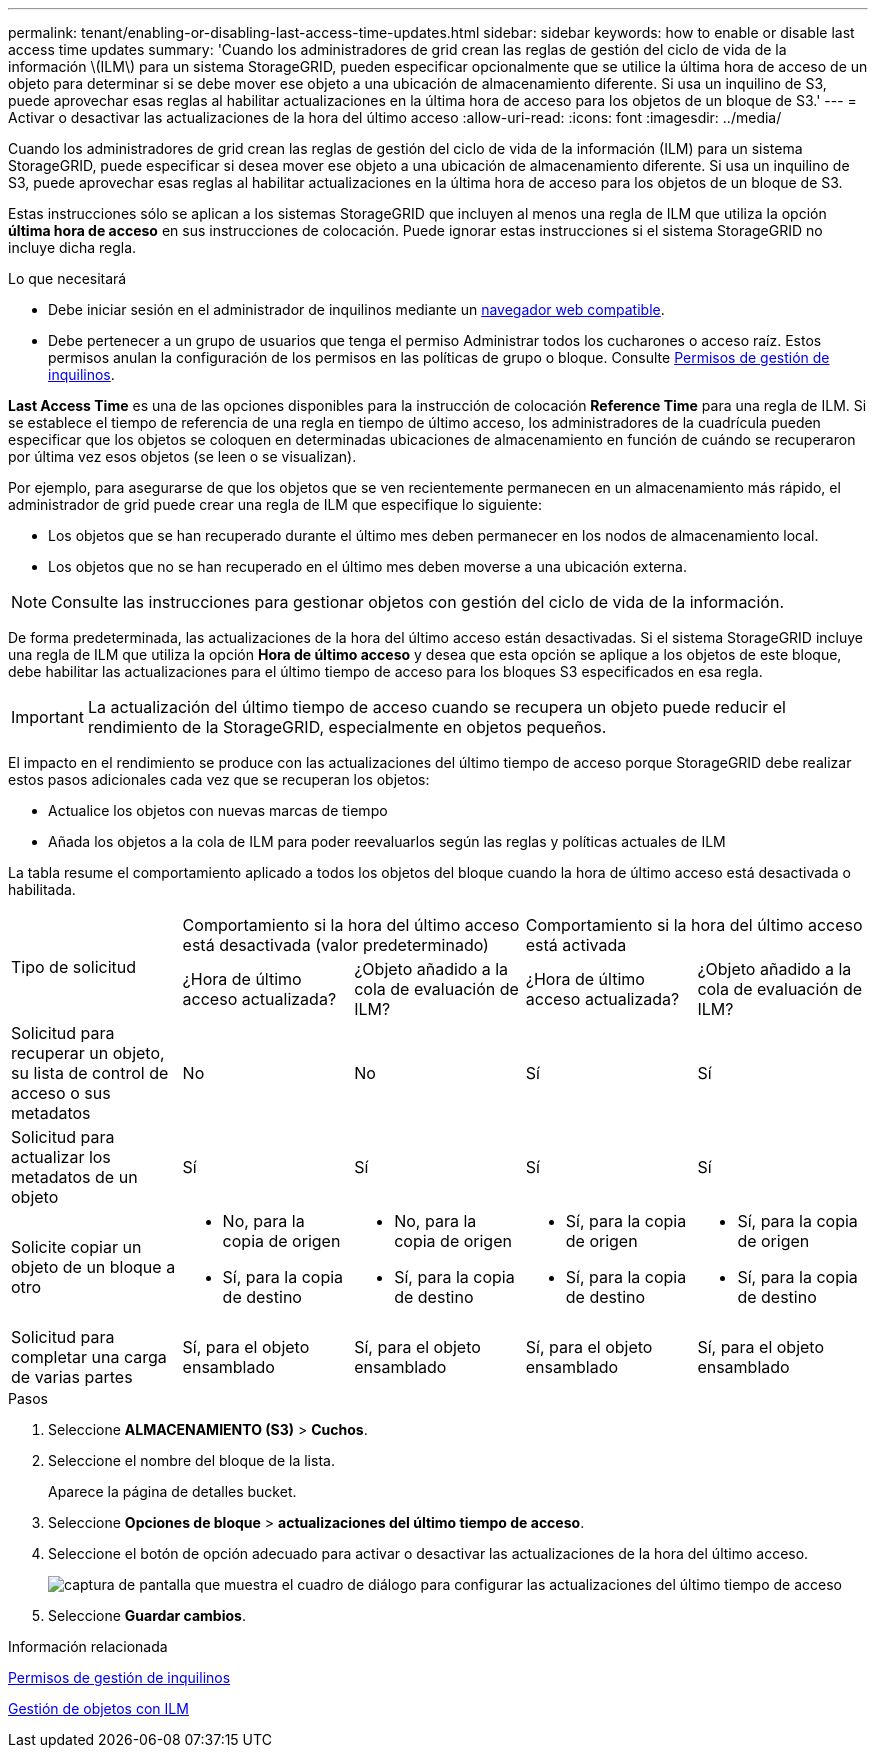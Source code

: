 ---
permalink: tenant/enabling-or-disabling-last-access-time-updates.html 
sidebar: sidebar 
keywords: how to enable or disable last access time updates 
summary: 'Cuando los administradores de grid crean las reglas de gestión del ciclo de vida de la información \(ILM\) para un sistema StorageGRID, pueden especificar opcionalmente que se utilice la última hora de acceso de un objeto para determinar si se debe mover ese objeto a una ubicación de almacenamiento diferente. Si usa un inquilino de S3, puede aprovechar esas reglas al habilitar actualizaciones en la última hora de acceso para los objetos de un bloque de S3.' 
---
= Activar o desactivar las actualizaciones de la hora del último acceso
:allow-uri-read: 
:icons: font
:imagesdir: ../media/


[role="lead"]
Cuando los administradores de grid crean las reglas de gestión del ciclo de vida de la información (ILM) para un sistema StorageGRID, puede especificar si desea mover ese objeto a una ubicación de almacenamiento diferente. Si usa un inquilino de S3, puede aprovechar esas reglas al habilitar actualizaciones en la última hora de acceso para los objetos de un bloque de S3.

Estas instrucciones sólo se aplican a los sistemas StorageGRID que incluyen al menos una regla de ILM que utiliza la opción *última hora de acceso* en sus instrucciones de colocación. Puede ignorar estas instrucciones si el sistema StorageGRID no incluye dicha regla.

.Lo que necesitará
* Debe iniciar sesión en el administrador de inquilinos mediante un xref:../admin/web-browser-requirements.adoc[navegador web compatible].
* Debe pertenecer a un grupo de usuarios que tenga el permiso Administrar todos los cucharones o acceso raíz. Estos permisos anulan la configuración de los permisos en las políticas de grupo o bloque. Consulte xref:tenant-management-permissions.adoc[Permisos de gestión de inquilinos].


*Last Access Time* es una de las opciones disponibles para la instrucción de colocación *Reference Time* para una regla de ILM. Si se establece el tiempo de referencia de una regla en tiempo de último acceso, los administradores de la cuadrícula pueden especificar que los objetos se coloquen en determinadas ubicaciones de almacenamiento en función de cuándo se recuperaron por última vez esos objetos (se leen o se visualizan).

Por ejemplo, para asegurarse de que los objetos que se ven recientemente permanecen en un almacenamiento más rápido, el administrador de grid puede crear una regla de ILM que especifique lo siguiente:

* Los objetos que se han recuperado durante el último mes deben permanecer en los nodos de almacenamiento local.
* Los objetos que no se han recuperado en el último mes deben moverse a una ubicación externa.



NOTE: Consulte las instrucciones para gestionar objetos con gestión del ciclo de vida de la información.

De forma predeterminada, las actualizaciones de la hora del último acceso están desactivadas. Si el sistema StorageGRID incluye una regla de ILM que utiliza la opción *Hora de último acceso* y desea que esta opción se aplique a los objetos de este bloque, debe habilitar las actualizaciones para el último tiempo de acceso para los bloques S3 especificados en esa regla.


IMPORTANT: La actualización del último tiempo de acceso cuando se recupera un objeto puede reducir el rendimiento de la StorageGRID, especialmente en objetos pequeños.

El impacto en el rendimiento se produce con las actualizaciones del último tiempo de acceso porque StorageGRID debe realizar estos pasos adicionales cada vez que se recuperan los objetos:

* Actualice los objetos con nuevas marcas de tiempo
* Añada los objetos a la cola de ILM para poder reevaluarlos según las reglas y políticas actuales de ILM


La tabla resume el comportamiento aplicado a todos los objetos del bloque cuando la hora de último acceso está desactivada o habilitada.

[cols="1a,1a,1a,1a,1a"]
|===


.2+| Tipo de solicitud 2+| Comportamiento si la hora del último acceso está desactivada (valor predeterminado) 2+| Comportamiento si la hora del último acceso está activada 


| ¿Hora de último acceso actualizada? | ¿Objeto añadido a la cola de evaluación de ILM? | ¿Hora de último acceso actualizada? | ¿Objeto añadido a la cola de evaluación de ILM? 


 a| 
Solicitud para recuperar un objeto, su lista de control de acceso o sus metadatos
 a| 
No
 a| 
No
 a| 
Sí
 a| 
Sí



 a| 
Solicitud para actualizar los metadatos de un objeto
 a| 
Sí
 a| 
Sí
 a| 
Sí
 a| 
Sí



 a| 
Solicite copiar un objeto de un bloque a otro
 a| 
* No, para la copia de origen
* Sí, para la copia de destino

 a| 
* No, para la copia de origen
* Sí, para la copia de destino

 a| 
* Sí, para la copia de origen
* Sí, para la copia de destino

 a| 
* Sí, para la copia de origen
* Sí, para la copia de destino




 a| 
Solicitud para completar una carga de varias partes
 a| 
Sí, para el objeto ensamblado
 a| 
Sí, para el objeto ensamblado
 a| 
Sí, para el objeto ensamblado
 a| 
Sí, para el objeto ensamblado

|===
.Pasos
. Seleccione *ALMACENAMIENTO (S3)* > *Cuchos*.
. Seleccione el nombre del bloque de la lista.
+
Aparece la página de detalles bucket.

. Seleccione *Opciones de bloque* > *actualizaciones del último tiempo de acceso*.
. Seleccione el botón de opción adecuado para activar o desactivar las actualizaciones de la hora del último acceso.
+
image::../media/buckets_last_update_time_dialog_box.png[captura de pantalla que muestra el cuadro de diálogo para configurar las actualizaciones del último tiempo de acceso]

. Seleccione *Guardar cambios*.


.Información relacionada
xref:tenant-management-permissions.adoc[Permisos de gestión de inquilinos]

xref:../ilm/index.adoc[Gestión de objetos con ILM]
